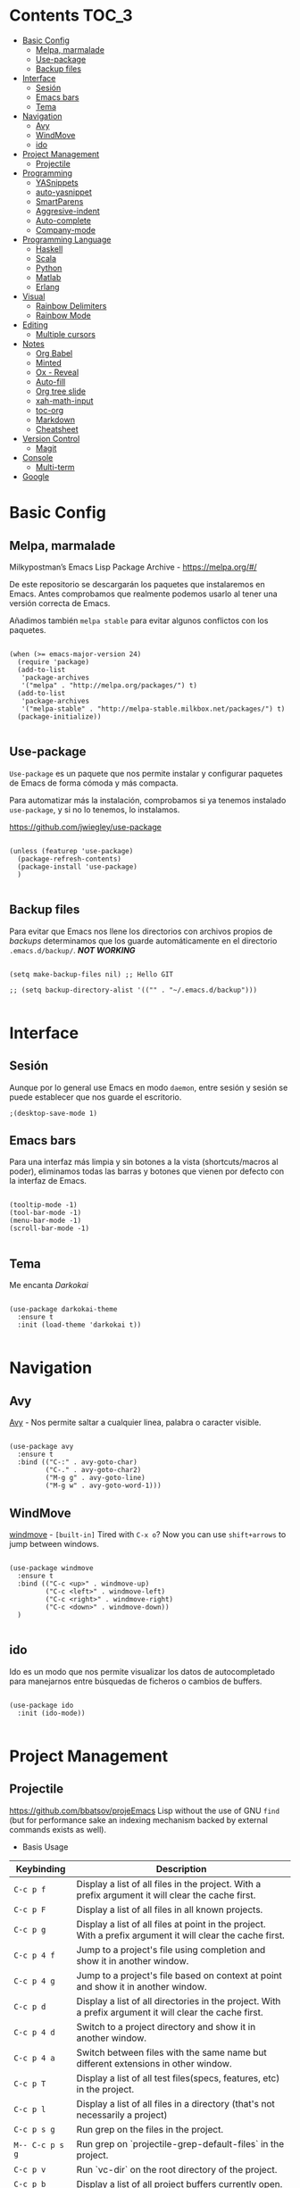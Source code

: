 * Contents                                      :TOC_3:
 - [[#basic-config][Basic Config]]
   - [[#melpa-marmalade][Melpa, marmalade]]
   - [[#use-package][Use-package]]
   - [[#backup-files][Backup files]]
 - [[#interface][Interface]]
   - [[#sesión][Sesión]]
   - [[#emacs-bars][Emacs bars]]
   - [[#tema][Tema]]
 - [[#navigation][Navigation]]
   - [[#avy][Avy]]
   - [[#windmove][WindMove]]
   - [[#ido][ido]]
 - [[#project-management][Project Management]]
   - [[#projectile][Projectile]]
 - [[#programming][Programming]]
   - [[#yasnippets][YASnippets]]
   - [[#auto-yasnippet][auto-yasnippet]]
   - [[#smartparens][SmartParens]]
   - [[#aggresive-indent][Aggresive-indent]]
   - [[#auto-complete][Auto-complete]]
   - [[#company-mode][Company-mode]]
 - [[#programming-language][Programming Language]]
   - [[#haskell][Haskell]]
   - [[#scala][Scala]]
   - [[#python][Python]]
   - [[#matlab][Matlab]]
   - [[#erlang][Erlang]]
 - [[#visual][Visual]]
   - [[#rainbow-delimiters][Rainbow Delimiters]]
   - [[#rainbow-mode][Rainbow Mode]]
 - [[#editing][Editing]]
   - [[#multiple-cursors][Multiple cursors]]
 - [[#notes][Notes]]
   - [[#org-babel][Org Babel]]
   - [[#minted][Minted]]
   - [[#ox---reveal][Ox - Reveal]]
   - [[#auto-fill][Auto-fill]]
   - [[#org-tree-slide][Org tree slide]]
   - [[#xah-math-input][xah-math-input]]
   - [[#toc-org][toc-org]]
   - [[#markdown][Markdown]]
   - [[#cheatsheet][Cheatsheet]]
 - [[#version-control][Version Control]]
   - [[#magit][Magit]]
 - [[#console][Console]]
   - [[#multi-term][Multi-term]]
 - [[#google][Google]]

* Basic Config
** Melpa, marmalade

Milkypostman’s Emacs Lisp Package Archive - https://melpa.org/#/

De este repositorio se descargarán los paquetes que instalaremos en
Emacs. Antes comprobamos que realmente podemos usarlo al tener una
versión correcta de Emacs.

Añadimos también ~melpa stable~ para evitar algunos conflictos con los paquetes.

#+BEGIN_SRC elisp :tangle ./init.el

  (when (>= emacs-major-version 24)
    (require 'package)
    (add-to-list
     'package-archives
     '("melpa" . "http://melpa.org/packages/") t)
    (add-to-list
     'package-archives
     '("melpa-stable" . "http://melpa-stable.milkbox.net/packages/") t)
    (package-initialize))

#+END_SRC

** Use-package

~Use-package~ es un paquete que nos permite instalar y configurar
paquetes de Emacs de forma cómoda y más compacta.

Para automatizar más la instalación, comprobamos si ya tenemos
instalado ~use-package~, y si no lo tenemos, lo instalamos.

https://github.com/jwiegley/use-package

#+BEGIN_SRC elisp :tangle ./init.el :mkdirp yes

  (unless (featurep 'use-package)
    (package-refresh-contents)
    (package-install 'use-package)
    )

#+END_SRC

** Backup files

Para evitar que Emacs nos llene los directorios con archivos propios
de /backups/ determinamos que los guarde automáticamente en el
directorio ~.emacs.d/backup/~. /*NOT WORKING*/

#+BEGIN_SRC elisp :tangle ./init.el

  (setq make-backup-files nil) ;; Hello GIT

  ;; (setq backup-directory-alist '(("" . "~/.emacs.d/backup")))

#+END_SRC

* Interface
** Sesión
Aunque por lo general use Emacs en modo ~daemon~, entre sesión y
sesión se puede establecer que nos guarde el escritorio.

#+BEGIN_SRC elisp :tangle ./init.el
;(desktop-save-mode 1)
#+END_SRC

** Emacs bars

Para una interfaz más limpia y sin botones a la vista
(shortcuts/macros al poder), eliminamos todas las barras y botones que
vienen por defecto con la interfaz de Emacs.

#+BEGIN_SRC elisp :tangle ./init.el

  (tooltip-mode -1)
  (tool-bar-mode -1)
  (menu-bar-mode -1)
  (scroll-bar-mode -1)

#+END_SRC

** Tema

Me encanta /Darkokai/

#+BEGIN_SRC elisp :tangle ./init.el

  (use-package darkokai-theme
    :ensure t
    :init (load-theme 'darkokai t))

#+END_SRC
* Navigation
** Avy

[[https://github.com/abo-abo/avy][Avy]] - Nos permite saltar a cualquier linea, palabra o caracter
visible.

#+BEGIN_SRC elisp :tangle ./init.el

  (use-package avy
    :ensure t
    :bind (("C-:" . avy-goto-char)
           ("C-." . avy-goto-char2)
           ("M-g g" . avy-goto-line)
           ("M-g w" . avy-goto-word-1)))
#+END_SRC

** WindMove

[[http://www.emacswiki.org/emacs/WindMove][windmove]] - =[built-in]= Tired with =C-x o=? Now you can use =shift+arrows= to jump between windows.

#+BEGIN_SRC elisp :tangle ./init.el

  (use-package windmove
    :ensure t
    :bind (("C-c <up>" . windmove-up)
           ("C-c <left>" . windmove-left)
           ("C-c <right>" . windmove-right)
           ("C-c <down>" . windmove-down))
    )

#+END_SRC

** ido

Ido es un modo que nos permite visualizar los datos de autocompletado
para manejarnos entre búsquedas de ficheros o cambios de buffers.

#+BEGIN_SRC elisp :tangle ./init.el

  (use-package ido
    :init (ido-mode))

#+END_SRC

* Project Management
** Projectile

https://github.com/bbatsov/projeEmacs Lisp without the use of GNU ~find~ (but for performance sake an
indexing mechanism backed by external commands exists as well).

- Basis Usage

| Keybinding               | Description                                                                                                |
|--------------------------+------------------------------------------------------------------------------------------------------------|
| ~C-c p f~       | Display a list of all files in the project. With a prefix argument it will clear the cache first.          |
| ~C-c p F~       | Display a list of all files in all known projects.                                                         |
| ~C-c p g~       | Display a list of all files at point in the project. With a prefix argument it will clear the cache first. |
| ~C-c p 4 f~     | Jump to a project's file using completion and show it in another window.                                   |
| ~C-c p 4 g~     | Jump to a project's file based on context at point and show it in another window.                          |
| ~C-c p d~       | Display a list of all directories in the project. With a prefix argument it will clear the cache first.    |
| ~C-c p 4 d~     | Switch to a project directory and show it in another window.                                               |
| ~C-c p 4 a~     | Switch between files with the same name but different extensions in other window.                          |
| ~C-c p T~       | Display a list of all test files(specs, features, etc) in the project.                                     |
| ~C-c p l~       | Display a list of all files in a directory (that's not necessarily a project)                              |
| ~C-c p s g~     | Run grep on the files in the project.                                                                      |
| ~M-- C-c p s g~ | Run grep on `projectile-grep-default-files` in the project.                                                |
| ~C-c p v~       | Run `vc-dir` on the root directory of the project.                                                         |
| ~C-c p b~       | Display a list of all project buffers currently open.                                                      |
| ~C-c p 4 b~     | Switch to a project buffer and show it in another window.                                                  |
| ~C-c p 4 C-o~   | Display a project buffer in another window without selecting it.                                           |
| ~C-c p a~       | Switch between files with the same name but different extensions.                                          |
| ~C-c p o~       | Runs `multi-occur` on all project buffers currently open.                                                  |
| ~C-c p r~       | Runs interactive query-replace on all files in the projects.                                               |
| ~C-c p i~       | Invalidates the project cache (if existing).                                                               |
| ~C-c p R~       | Regenerates the projects `TAGS` file.                                                                      |
| ~C-c p j~       | Find tag in project's `TAGS` file.                                                                         |
| ~C-c p k~       | Kills all project buffers.                                                                                 |
| ~C-c p D~       | Opens the root of the project in `dired`.                                                                  |
| ~C-c p e~       | Shows a list of recently visited project files.                                                            |
| ~C-c p E~       | Opens the `.dirs-local.el` file of the project.                                                            |
| ~C-c p s s~     | Runs `ag` on the project. Requires the presence of `ag.el`.                                                |
| ~C-c p !~       | Runs `shell-command` in the root directory of the project.                                                 |
| ~C-c p &~       | Runs `async-shell-command` in the root directory of the project.                                           |
| ~C-c p c~       | Runs a standard compilation command for your type of project.                                              |
| ~C-c p P~       | Runs a standard test command for your type of project.                                                     |
| ~C-c p t~       | Toggle between an implementation file and its test file.                                                   |
| ~C-c p 4 t~     | Jump to implementation or test file in other window.                                                       |
| ~C-c p z~       | Adds the currently visited file to the cache.                                                              |
| ~C-c p p~       | Display a list of known projects you can switch to.                                                        |
| ~C-c p S~       | Save all project buffers.                                                                                  |
| ~C-c p m~       | Run the commander (an interface to run commands with a single key).                                        |
| ~C-c p ESC~     | Switch to the most recently selected Projectile buffer.                                                    |

If you ever forget any of Projectile's keybindings just do a:

~C-c p C-h~


#+BEGIN_SRC elisp :tangle ./init.el

  (use-package projectile
    :ensure t
    :init (projectile-global-mode))

#+END_SRC
   
* Programming
** YASnippets 
Para poder usar los snippets, necesitamos ejecutar antes estos comandos.

#+BEGIN_SRC sh :tangle no

$ mkdir -p ~/.emacs.d/plugins
$ cd ~/.emacs.d/plugins
$ git clone --recursive https://github.com/capitaomorte/yasnippet

#+END_SRC

Y esto es lo que necesitamos para configurarlo en Emacs.

#+BEGIN_SRC elisp :tangle ./init.el

  (use-package yasnippet
    :ensure t
    :init (yas-global-mode 1)
    :config
    (define-key yas-minor-mode-map (kbd "<tab>") nil)
    (define-key yas-minor-mode-map (kbd "TAB") nil)
    (define-key yas-minor-mode-map (kbd "<C-tab>") 'yas-expand)
    )

#+END_SRC

Para que no entre en conflicto con otros autocompletados, hacemos que
los yasnippets se lancen con la combinación ~C-tab~.

** auto-yasnippet

Auto-yasnippet nos permite crear snippets locales. Por ejemplo:

#+BEGIN_SRC java :tangle no

  count_of_red = get_total("red");
  count_of_blue = get_total("blue");
  count_of_green = get_total("green");

#+END_SRC

Para poder crear esto, antes tenemos que definir lo siguiente:

#+BEGIN_SRC java :tangle no

  count_of_~red = get_total("~red");

#+END_SRC

A "~" is representing a variable. To create a auto-snippet, que
execute command aya-create (which I binded to C-x a). This replace de
variable with it value, and save the snipppet.

/~/ representa una variable. Para crear el snippet local tenemos que
ejecutar el comando ~aya-create~, bindeado a ~C-x a~. Este comando
reemplaza la varible por su valor y guarda el snippet.

#+BEGIN_SRC java :tangle no

  count_of_red = get_total("red");

#+END_SRC

Para volver a usar el snippet guardado necesitamos
expandirlo. Ejecutamos el comando ~aya-expand~ asociado a ~C-x e~ y se
nos prepara el snippet con el cursor correctamente colocado.

#+BEGIN_SRC java :tangle no

  count_of_red = get_total("red");
  count_of_ = get_total("");

#+END_SRC

La configuración correspondiente:

#+BEGIN_SRC elisp :tangle ./init.el

  (use-package auto-yasnippet
    :ensure t
    :bind (("C-x a" . aya-create)
           ("C-x e" . aya-expand)
           ("C-o" . aya-open-line)))
#+END_SRC
** SmartParens

[[https://github.com/Fuco1/smartparens][Smartparens]] - Deals with parens pairs and tries to be smart about it.

 https://ebzzry.github.io/emacs-pairs.html

#+BEGIN_SRC elisp :tangle ./init.el
  (use-package smartparens-config
    :ensure smartparens
    :config
    (progn (show-smartparens-global-mode t)))

  (setq sp-highlight-wrap-overlay nil)
  (setq sp-highlight-pair-overlay nil)
  (setq sp-highlight-wrap-overlay nil)

  (add-hook 'prog-mode-hook 'turn-on-smartparens-mode)
  (add-hook 'markdown-mode-hook 'turn-on-smartparens-mode)
#+END_SRC

** Aggresive-indent

[[https://github.com/Malabarba/aggressive-indent-mode][Aggressive-indent]] - Keeps your code always indented automatically.

Sin embargo, no lo uso en todos los lenguajes.

#+BEGIN_SRC elisp :tangle ./init.el

  (use-package aggressive-indent
    :ensure t
    :init
    (add-hook 'emacs-lisp-mode-hook #'aggressive-indent-mode)
    (add-hook 'css-mode-hook #'aggressive-indent-mode)
    )

#+END_SRC
** Auto-complete

#+BEGIN_SRC elisp :tangle ./init.el

  (use-package auto-complete
    :ensure t
    :config (ac-config-default))

#+END_SRC
** Company-mode

 [[https://company-mode.github.io/][Company]] - A text completion framework.

#+BEGIN_SRC elisp :tangle ./init.el

  (use-package company-mode
    :init
    (add-hook 'after-init-hook 'global-company-mode))

#+END_SRC

I will add company-quickhelp. You can use it with M-h and show
documentation next to company options.

#+BEGIN_SRC elisp :tangle ./init.el

  (use-package company-quickhelp
    :ensure t
    :init (company-quickhelp-mode 1)
    :config (eval-after-load 'company
              '(define-key company-active-map (kbd "C-c h") #'company-quickhelp-manual-begin)))

#+END_SRC
* Programming Language
** Haskell

 [[https://github.com/haskell/haskell-mode][haskell-mode]] - Major mode for Haskell.

#+BEGIN_SRC elisp :tangle ./init.el

  (use-package haskell-mode
    :ensure t
    :mode "\\.hs\\'"
    :config 
    (add-hook 'haskell-mode-hook 'turn-on-haskell-doc)
    (add-hook 'haskell-mode-hook 'turn-on-haskell-indent)
    (add-hook 'haskell-mode-hook 'interactive-haskell-mode)
    )

#+END_SRC
** Scala
 [[https://github.com/hvesalai/scala-mode2][scala-mode2]] - scala major mode for emacs 24. Based on the Scala
 Language Specification 2.9

#+BEGIN_SRC elisp :tangle ./init.el

  (use-package scala-mode2
    :interpreter
    ("scala" . scala-mode))

#+END_SRC

 [[http://ensime.github.io/][Ensime]] - ENhanced Scala Interaction Mode for Emacs

#+BEGIN_SRC elisp :tangle ./init.el

  (use-package ensime
    :pin melpa-stable
    :ensure t
    :commands ensime ensime-mode
    :init  (add-hook 'scala-mode-hook 'ensime-mode))


#+END_SRC

** Python

[[https://github.com/jorgenschaefer/elpy][Elpy]] is probably the best module for programming in python. Elpy is an
Emacs package to bring powerful Python editing to Emacs. It combines
and configures a number of other packages, both written in Emacs Lisp
as well as Python.

#+BEGIN_SRC elisp :tangle ./init.el

  (use-package elpy
    :ensure t
    :mode "\\.hs\\'"
    :init (elpy-enable))

#+END_SRC

** Matlab

We will need to add ~matlab~ to our path. With a symlink.
#+BEGIN_SRC elisp :tangle ./init.el

  (use-package matlab-mode
    :ensure t
    :mode ("\\.m$\\'" . matlab-mode)
    :config
    (setq matlab-indent-function t)
    (setq matlab-shell-command "matlab")
    (setq matlab-shell-command-switches (list "-nodesktop"))
    )

#+END_SRC   
** Erlang

#+BEGIN_SRC elisp :tangle ./init.el

  (use-package erlang  
      :ensure t
      :mode "\\.erl\\'"
      :config (erlang-mode)
      )

#+END_SRC
* Visual
** Rainbow Delimiters

https://github.com/Fanael/rainbow-delimiters

#+BEGIN_SRC elisp :tangle ./init.el
  (use-package rainbow-delimiters
    :ensure t
    :init
    (add-hook 'prog-mode-hook #'rainbow-delimiters-mode)
    )
#+END_SRC
<2016-04-12 mar 11:13>

** Rainbow Mode

[[https://julien.danjou.info/projects/emacs-packages][Rainbow-mode]] - Display color on color-code string (hex/rgb) directly.

#+BEGIN_SRC elisp :tangle ./init.el

  (use-package rainbow-mode
    :ensure t
    :mode "\\.css\\'"
    )

#+END_SRC

<2016-04-13 mié 00:42>
* Editing

** Multiple cursors

 [[https://github.com/magnars/multiple-cursors.el][Multiple cursors]] - Mark, edit multiple lines at once.

#+BEGIN_SRC elisp :tangle ./init.el

  (use-package multiple-cursors
    :ensure t
    :bind (("C-S-c C-S-c" . mc/edit-lines)
           ("C->" . mc/mark-next-like-this)
           ("C-<" . mc/mark-previous-like-this)
           ("C-c C-<" . mc/add-cursor-on-click))
    )

#+END_SRC

* Notes
** Org Babel

#+BEGIN_SRC elisp :tangle ./init.el

  (org-babel-do-load-languages
   'org-babel-load-languages
   '((dot . t)
     (latex . t)
     (java . t)
     (sh . t)
     (python . t)
     ))

#+END_SRC
** Minted

#+BEGIN_SRC elisp :tangle ./init.el

  (use-package ox-latex
    :init (add-to-list 'org-latex-packages-alist '("" "minted"))
    (setq org-latex-listings 'minted)
    (setq org-latex-pdf-process
          '("xelatex -shell-escape -interaction nonstopmode -output-directory %o %f"))    
    )

#+END_SRC

** Ox - Reveal

https://github.com/yjwen/org-reveal

Whe need some things to install in order to make this work properly,
bur it's not needed if you are not going to use org-reveal.

First, whe have to install reveal.js from [[https://github.com/hakimel/reveal.js/][here]] and do the [[https://github.com/hakimel/reveal.js/#installation][full setup]],
wich requires =Node.js= and =Grunt=.

Once we have installed reveal.js, you should change de
=org-reveal-root= variable in the next code block with your own path:

#+BEGIN_SRC elisp :tangle ./init.el

  (use-package ox-reveal
    :ensure t
    :config
    (setq org-reveal-root "file:///home/ignaciobll/.reveal.js")
    )

#+END_SRC
** Auto-fill

#+BEGIN_SRC elisp :tangle ./init.el 

  (use-package auto-fill-mode
    :bind ("C-c q" . turn-on-auto-fill-mode)
    :init (add-hook 'org-mode-hook 'turn-on-auto-fill)
    :config (add-hook 'org-mode-hook 'xah-math-input-mode))

#+END_SRC
** Org tree slide
#+BEGIN_SRC elisp :tangle ./init.el

(use-package org-tree-slide
  :ensure t
  :config
  (define-key org-tree-slide-mode-map (kbd "<f9>")
    'org-tree-slide-move-previous-tree)
  (define-key org-tree-slide-mode-map (kbd "<f10>")
    'org-tree-slide-move-next-tree)
  (define-key org-tree-slide-mode-map (kbd "<f11>")
    'org-tree-slide-content)
  (org-tree-slide-narrowing-control-profile)
  (setq org-tree-slide-skip-outline-level 4)
  (setq org-tree-slide-skip-done nil)
  :bind (("<f8>" . org-tree-slide-mode)
         ("S-<f8>" . org-tree-slide-skip-done)))

#+END_SRC
** xah-math-input

#+BEGIN_SRC elisp :tangle ./init.el

  (use-package xah-math-input
    :ensure t)

#+END_SRC

** toc-org

Toc-org add a :toc: headline at the top of the org document. 

https://github.com/snosov1/toc-org

Shortcut to a =:Toc:= tag:  =C-c C-q T RET=

#+BEGIN_SRC elisp :tangle ./init.el

  (use-package toc-org
    :ensure t
    :init (add-to-list 'org-tag-alist '("TOC" . ?T)))

#+END_SRC

** Markdown

#+BEGIN_SRC elisp :tangle ./init.el
  (use-package markdown-mode
    :ensure t
    :commands (markdown-mode gfm-mode)
    :mode (("README\\.md\\'" . gfm-mode)
           ("\\.md\\'" . markdown-mode)
           ("\\.markdown\\'" . markdown-mode))
    :init (setq markdown-command "multimarkdown"))
#+END_SRC

** Cheatsheet

Cuando se quieren aprender nuevos módulos, es útil tener una lista con
las combinaciones de teclado más comunes para recordar fácilmente cómo
hacer las acciones básicas.

#+BEGIN_SRC elisp :tangle ./init.el

  (use-package cheatsheet
    :ensure t
    :config
    (cheatsheet-add :group 'Erlang
                    :key "C-c C-q"
                    :description "Indents the current Erlang function. - (erlang-indent-function)")
    (cheatsheet-add :group 'Erlang
		    :key "C-c C-j"
		    :description "Create a new clause in the current Erlang function. The point is placed between the parentheses of the argument list.  (erlang-generate-new-clause)")
    (cheatsheet-add :group 'Erlang 
		    :key "C-c C-y" 
		    :description "Copy the function arguments of the preceding Erlang clause. This command is useful when defining a new clause with almost the same argument as the preceding.  (erlang-clone-arguments)")
    (cheatsheet-add :group 'Erlang 
		    :key "C-c C-a" 
		    :description "aligns arrows after clauses inside a region.  (erlang-align-arrows)")
    (cheatsheet-add :group 'Erlang
                    :key "C-c C-k"
                    :description "Kompila ")
    (cheatsheet-add :group 'Erlang
                    :key "C-c C-z"
                    :description "Abre una nueva terminal interactiva de Erlang")  
    (cheatsheet-add :group 'Emacs
                    :key "C-x r s r"
                    :description "Copy region into register r (copy-to-register).")
    (cheatsheet-add :group 'Emacs
                    :key "C-x r i r"
                    :description "Insert text from register r (insert-register).")

    :bind ("C-c C-s" . cheatsheet-show)
    )

#+END_SRC
* Version Control
** Magit 

#+BEGIN_SRC elisp :tangle ./init.el

  (use-package magit
    :ensure t
    :bind (("C-x g" . magit-status)
           ("C-x M-g" . magit-dispatch-popup))
    )

#+END_SRC

* Console

** Multi-term

#+BEGIN_SRC elisp :tangle ./init.el

  (use-package multi-term
    :ensure t
    :config (setq multi-term-program "/bin/zsh"))

#+END_SRC
* Google

LeMacsGTFY

#+BEGIN_SRC elisp :tangle ./init.el
  (use-package google-this
    :ensure t
    :init (google-this-mode 1))
#+END_SRC
